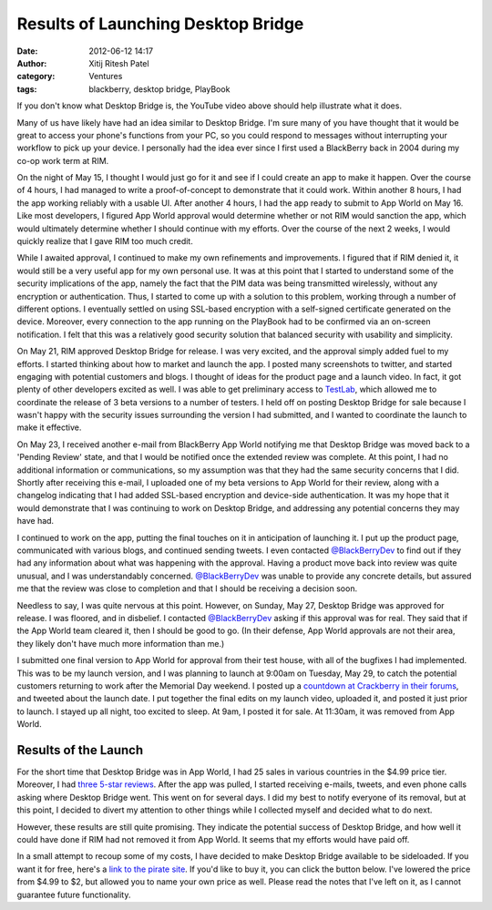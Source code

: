 Results of Launching Desktop Bridge
###################################
:date: 2012-06-12 14:17
:author: Xitij Ritesh Patel
:category: Ventures
:tags: blackberry, desktop bridge, PlayBook

.. youtube:: WZGaRTOsmn8

If you don't know what Desktop Bridge is, the YouTube video above should
help illustrate what it does.

Many of us have likely have had an idea similar to Desktop Bridge. I'm
sure many of you have thought that it would be great to access your
phone's functions from your PC, so you could respond to messages without
interrupting your workflow to pick up your device. I personally had the
idea ever since I first used a BlackBerry back in 2004 during my co-op
work term at RIM.

On the night of May 15, I thought I would just go for it and see if I
could create an app to make it happen. Over the course of 4 hours, I had
managed to write a proof-of-concept to demonstrate that it could work.
Within another 8 hours, I had the app working reliably with a usable UI.
After another 4 hours, I had the app ready to submit to App World on May
16. Like most developers, I figured App World approval would determine
whether or not RIM would sanction the app, which would ultimately
determine whether I should continue with my efforts. Over the course of
the next 2 weeks, I would quickly realize that I gave RIM too much
credit.

While I awaited approval, I continued to make my own refinements and
improvements. I figured that if RIM denied it, it would still be a very
useful app for my own personal use. It was at this point that I started
to understand some of the security implications of the app, namely the
fact that the PIM data was being transmitted wirelessly, without any
encryption or authentication. Thus, I started to come up with a solution
to this problem, working through a number of different options. I
eventually settled on using SSL-based encryption with a self-signed
certificate generated on the device. Moreover, every connection to the
app running on the PlayBook had to be confirmed via an on-screen
notification. I felt that this was a relatively good security solution
that balanced security with usability and simplicity.

On May 21, RIM approved Desktop Bridge for release. I was very excited,
and the approval simply added fuel to my efforts. I started thinking
about how to market and launch the app. I posted many screenshots to
twitter, and started engaging with potential customers and blogs. I
thought of ideas for the product page and a launch video. In fact, it
got plenty of other developers excited as well. I was able to get
preliminary access to `TestLab`_, which allowed me to coordinate the
release of 3 beta versions to a number of testers. I held off on posting
Desktop Bridge for sale because I wasn't happy with the security issues
surrounding the version I had submitted, and I wanted to coordinate the
launch to make it effective.

On May 23, I received another e-mail from BlackBerry App World notifying
me that Desktop Bridge was moved back to a 'Pending Review' state, and
that I would be notified once the extended review was complete. At this
point, I had no additional information or communications, so my
assumption was that they had the same security concerns that I did.
Shortly after receiving this e-mail, I uploaded one of my beta versions
to App World for their review, along with a changelog indicating that I
had added SSL-based encryption and device-side authentication. It was my
hope that it would demonstrate that I was continuing to work on Desktop
Bridge, and addressing any potential concerns they may have had.

I continued to work on the app, putting the final touches on it in
anticipation of launching it. I put up the product page, communicated
with various blogs, and continued sending tweets. I even contacted
`@BlackBerryDev`_ to find out if they had any information about what was
happening with the approval. Having a product move back into review was
quite unusual, and I was understandably concerned. `@BlackBerryDev`_ was
unable to provide any concrete details, but assured me that the review
was close to completion and that I should be receiving a decision soon.

Needless to say, I was quite nervous at this point. However, on Sunday,
May 27, Desktop Bridge was approved for release. I was floored, and in
disbelief. I contacted `@BlackBerryDev`_ asking if this approval was for
real. They said that if the App World team cleared it, then I should be
good to go. (In their defense, App World approvals are not their area,
they likely don't have much more information than me.)

I submitted one final version to App World for approval from their test
house, with all of the bugfixes I had implemented. This was to be my
launch version, and I was planning to launch at 9:00am on Tuesday, May
29, to catch the potential customers returning to work after the
Memorial Day weekend. I posted up a `countdown at Crackberry in their
forums`_, and tweeted about the launch date. I put together the final
edits on my launch video, uploaded it, and posted it just prior to
launch. I stayed up all night, too excited to sleep. At 9am, I posted it
for sale. At 11:30am, it was removed from App World.

Results of the Launch
---------------------

.. raw:: html
   :file: results-of-launching-desktop-bridge-map.html

For the short time that Desktop Bridge was in App World, I had 25 sales
in various countries in the $4.99 price tier. Moreover, I had `three
5-star reviews`_. After the app was pulled, I started receiving e-mails,
tweets, and even phone calls asking where Desktop Bridge went. This went
on for several days. I did my best to notify everyone of its removal,
but at this point, I decided to divert my attention to other things
while I collected myself and decided what to do next.

However, these results are still quite promising. They indicate the
potential success of Desktop Bridge, and how well it could have done if
RIM had not removed it from App World. It seems that my efforts would
have paid off.

In a small attempt to recoup some of my costs, I have decided to make
Desktop Bridge available to be sideloaded. If you want it for free,
here's a `link to the pirate site`_. If you'd like to buy it, you can
click the button below. I've lowered the price from $4.99 to $2, but
allowed you to name your own price as well. Please read the notes that
I've left on it, as I cannot guarantee future functionality.

.. raw:: html
   :file: desktop-bridge-gumroad.html

.. _TestLab: https://www.kisailabs.com/beta/
.. _@BlackBerryDev: https://twitter.com/#!/BlackBerryDev
.. _countdown at Crackberry in their forums: http://forums.crackberry.com/playbook-apps-games-f243/official-desktop-bridge-cb-thread-726633/
.. _three 5-star reviews: http://www.xitijpatel.com/static/images/ResultsDB_Reviews.jpg
.. _link to the pirate site: http://www.ipmart-forum.com/showthread.php?768293-Desktop-Bridge
